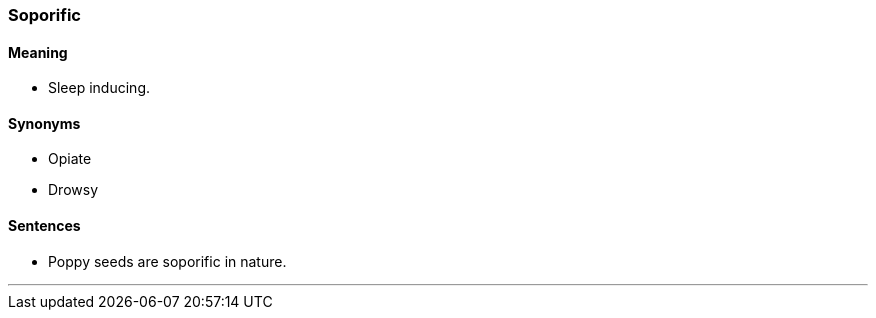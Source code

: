 === Soporific

==== Meaning

* Sleep inducing.

==== Synonyms

* Opiate
* Drowsy

==== Sentences

* Poppy seeds are [.underline]#soporific# in nature.

'''
